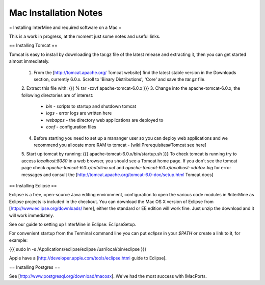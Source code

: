 Mac Installation Notes
=================================

= Installing InterMine and required software on a Mac =

This is a work in progress, at the moment just some notes and useful links.

== Installing Tomcat ==

Tomcat is easy to install by downloading the tar.gz file of the latest release and extracting it, then you can get started almost immediately.

 1. From the [http://tomcat.apache.org/ Tomcat website] find the latest stable version in the Downloads section, currently 6.0.x.  Scroll to 'Binary Distributions', 'Core' and save the `tar.gz` file.
 2. Extract this file with:
 {{{
 % tar -zxvf apache-tomcat-6.0.x
 }}}
 3. Change into the apache-tomcat-6.0.x, the following directories are of interest:
    * `bin` - scripts to startup and shutdown tomcat 
    * `logs` - error logs are written here
    * `webapps` - the directory web applications are deployed to
    * `conf` - configuration files
 4. Before starting you need to set up a mananger user so you can deploy web applications and we recommend you allocate more RAM to tomcat - [wiki:Prerequisites#Tomcat see here]
 5. Start up tomcat by running:
 {{{
 apache-tomcat-6.0.x/bin/startup.sh
 }}}
 To check tomcat is running try to access `localhost:8080` in a web browser, you should see a Tomcat home page.  If you don't see the tomcat page check `apache-tomcat-6.0.x/catalina.out` and `apache-tomcat-6.0.x/localhost-<data>.log` for error messages and consult the [http://tomcat.apache.org/tomcat-6.0-doc/setup.html Tomcat docs]
 

== Installing Eclipse ==

Eclipse is a free, open-source Java editing environment, configuration to open the various code modules in !InterMine as Eclipse projects is included in the checkout.  You can download the Mac OS X version of Eclipse from [http://www.eclipse.org/downloads/ here], either the standard or EE edition will work fine.  Just unzip the download and it will work immediately.

See our guide to setting up !InterMine in Eclipse: EclipseSetup.

For convenient startup from the Terminal command line you can put `eclipse` in your `$PATH` or create a link to it, for example:

{{{
sudo ln -s /Applications/eclipse/eclipse /usr/local/bin/eclipse 
}}}

Apple have a [http://developer.apple.com/tools/eclipse.html guide to Eclipse].

== Installing Postgres ==

See [http://www.postgresql.org/download/macosx].  We've had the most success with !MacPorts.  
